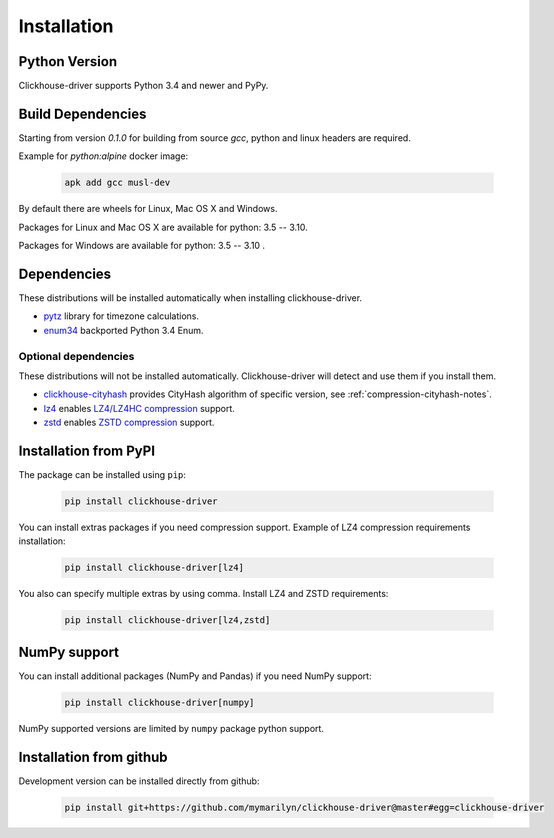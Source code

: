 .. _installation:

Installation
============

Python Version
--------------

Clickhouse-driver supports Python 3.4 and newer and PyPy.

Build Dependencies
------------------

Starting from version *0.1.0* for building from source `gcc`, python and linux headers are required.

Example for `python:alpine` docker image:

    .. code-block:: bash

       apk add gcc musl-dev

By default there are wheels for Linux, Mac OS X and Windows.

Packages for Linux and Mac OS X are available for python: 3.5 -- 3.10.

Packages for Windows are available for python: 3.5 -- 3.10  .

Dependencies
------------

These distributions will be installed automatically when installing clickhouse-driver.

* `pytz`_ library for timezone calculations.
* `enum34`_ backported Python 3.4 Enum.

.. _pytz: http://pytz.sourceforge.net/
.. _enum34: https://pypi.org/project/enum34/

Optional dependencies
~~~~~~~~~~~~~~~~~~~~~

These distributions will not be installed automatically. Clickhouse-driver will detect and
use them if you install them.

* `clickhouse-cityhash`_ provides CityHash algorithm of specific version, see :ref:`compression-cityhash-notes`.
* `lz4`_ enables `LZ4/LZ4HC compression <http://www.lz4.org/>`_ support.
* `zstd`_ enables `ZSTD compression <https://facebook.github.io/zstd/>`_ support.

.. _clickhouse-cityhash: https://pythonhosted.org/blinker/
.. _lz4: https://python-lz4.readthedocs.io/
.. _zstd: https://pypi.org/project/zstd/


.. _installation-pypi:

Installation from PyPI
----------------------

The package can be installed using ``pip``:

    .. code-block:: bash

       pip install clickhouse-driver

You can install extras packages if you need compression support. Example of
LZ4 compression requirements installation:

    .. code-block:: bash

       pip install clickhouse-driver[lz4]

You also can specify multiple extras by using comma.
Install LZ4 and ZSTD requirements:

    .. code-block:: bash

       pip install clickhouse-driver[lz4,zstd]


.. _installation-numpy-support:

NumPy support
-------------

You can install additional packages (NumPy and Pandas) if you need NumPy support:

    .. code-block:: bash

       pip install clickhouse-driver[numpy]

NumPy supported versions are limited by ``numpy`` package python support.


Installation from github
------------------------

Development version can be installed directly from github:

    .. code-block:: bash

       pip install git+https://github.com/mymarilyn/clickhouse-driver@master#egg=clickhouse-driver
